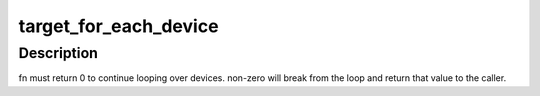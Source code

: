 .. -*- coding: utf-8; mode: rst -*-
.. src-file: drivers/target/target_core_device.c

.. _`target_for_each_device`:

target_for_each_device
======================

.. c:function:: int target_for_each_device(int (*fn)(struct se_device *dev, void *data), void *data)

    iterate over configured devices

    :param int (\*fn)(struct se_device \*dev, void \*data):
        iterator function

    :param data:
        pointer to data that will be passed to fn
    :type data: void \*

.. _`target_for_each_device.description`:

Description
-----------

fn must return 0 to continue looping over devices. non-zero will break
from the loop and return that value to the caller.

.. This file was automatic generated / don't edit.

